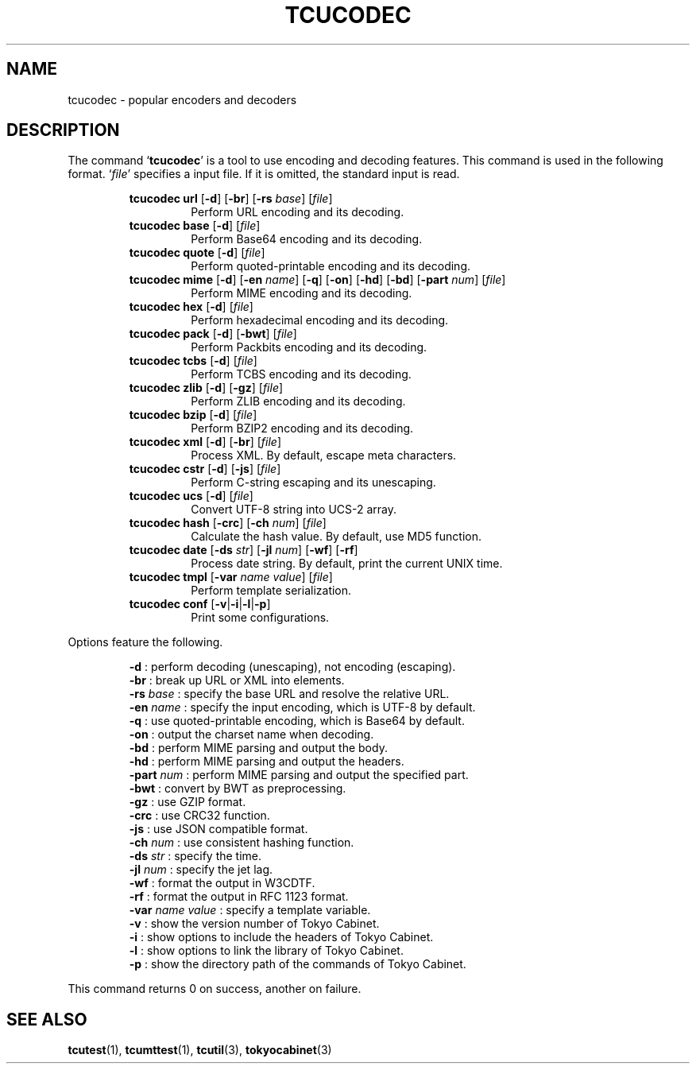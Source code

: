 .TH "TCUCODEC" 1 "2009-05-04" "Man Page" "Tokyo Cabinet"

.SH NAME
tcucodec \- popular encoders and decoders

.SH DESCRIPTION
.PP
The command `\fBtcucodec\fR' is a tool to use encoding and decoding features.  This command is used in the following format.  `\fIfile\fR' specifies a input file.  If it is omitted, the standard input is read.
.PP
.RS
.br
\fBtcucodec url \fR[\fB\-d\fR]\fB \fR[\fB\-br\fR]\fB \fR[\fB\-rs \fIbase\fB\fR]\fB \fR[\fB\fIfile\fB\fR]\fB\fR
.RS
Perform URL encoding and its decoding.
.RE
.br
\fBtcucodec base \fR[\fB\-d\fR]\fB \fR[\fB\fIfile\fB\fR]\fB\fR
.RS
Perform Base64 encoding and its decoding.
.RE
.br
\fBtcucodec quote \fR[\fB\-d\fR]\fB \fR[\fB\fIfile\fB\fR]\fB\fR
.RS
Perform quoted\-printable encoding and its decoding.
.RE
.br
\fBtcucodec mime \fR[\fB\-d\fR]\fB \fR[\fB\-en \fIname\fB\fR]\fB \fR[\fB\-q\fR]\fB \fR[\fB\-on\fR]\fB \fR[\fB\-hd\fR]\fB \fR[\fB\-bd\fR]\fB \fR[\fB\-part \fInum\fB\fR]\fB \fR[\fB\fIfile\fB\fR]\fB\fR
.RS
Perform MIME encoding and its decoding.
.RE
.br
\fBtcucodec hex \fR[\fB\-d\fR]\fB \fR[\fB\fIfile\fB\fR]\fB\fR
.RS
Perform hexadecimal encoding and its decoding.
.RE
.br
\fBtcucodec pack \fR[\fB\-d\fR]\fB \fR[\fB\-bwt\fR]\fB \fR[\fB\fIfile\fB\fR]\fB\fR
.RS
Perform Packbits encoding and its decoding.
.RE
.br
\fBtcucodec tcbs \fR[\fB\-d\fR]\fB \fR[\fB\fIfile\fB\fR]\fB\fR
.RS
Perform TCBS encoding and its decoding.
.RE
.br
\fBtcucodec zlib \fR[\fB\-d\fR]\fB \fR[\fB\-gz\fR]\fB \fR[\fB\fIfile\fB\fR]\fB\fR
.RS
Perform ZLIB encoding and its decoding.
.RE
.br
\fBtcucodec bzip \fR[\fB\-d\fR]\fB \fR[\fB\fIfile\fB\fR]\fB\fR
.RS
Perform BZIP2 encoding and its decoding.
.RE
.br
\fBtcucodec xml \fR[\fB\-d\fR]\fB \fR[\fB\-br\fR]\fB \fR[\fB\fIfile\fB\fR]\fB\fR
.RS
Process XML.  By default, escape meta characters.
.RE
.br
\fBtcucodec cstr \fR[\fB\-d\fR]\fB \fR[\fB\-js\fR]\fB \fR[\fB\fIfile\fB\fR]\fB\fR
.RS
Perform C\-string escaping and its unescaping.
.RE
.br
\fBtcucodec ucs \fR[\fB\-d\fR]\fB \fR[\fB\fIfile\fB\fR]\fB\fR
.RS
Convert UTF\-8 string into UCS\-2 array.
.RE
.br
\fBtcucodec hash \fR[\fB\-crc\fR]\fB \fR[\fB\-ch \fInum\fB\fR]\fB \fR[\fB\fIfile\fB\fR]\fB\fR
.RS
Calculate the hash value.  By default, use MD5 function.
.RE
.br
\fBtcucodec date \fR[\fB\-ds \fIstr\fB\fR]\fB \fR[\fB\-jl \fInum\fB\fR]\fB \fR[\fB\-wf\fR]\fB \fR[\fB\-rf\fR]\fB\fR
.RS
Process date string.  By default, print the current UNIX time.
.RE
.br
\fBtcucodec tmpl \fR[\fB\-var \fIname\fB \fIvalue\fB\fR]\fB \fR[\fB\fIfile\fB\fR]\fB\fR
.RS
Perform template serialization.
.RE
.br
\fBtcucodec conf \fR[\fB\-v\fR|\fB\-i\fR|\fB\-l\fR|\fB\-p\fR]\fB\fR
.RS
Print some configurations.
.RE
.RE
.PP
Options feature the following.
.PP
.RS
\fB\-d\fR : perform decoding (unescaping), not encoding (escaping).
.br
\fB\-br\fR : break up URL or XML into elements.
.br
\fB\-rs \fIbase\fR\fR : specify the base URL and resolve the relative URL.
.br
\fB\-en \fIname\fR\fR : specify the input encoding, which is UTF\-8 by default.
.br
\fB\-q\fR : use quoted\-printable encoding, which is Base64 by default.
.br
\fB\-on\fR : output the charset name when decoding.
.br
\fB\-bd\fR : perform MIME parsing and output the body.
.br
\fB\-hd\fR : perform MIME parsing and output the headers.
.br
\fB\-part \fInum\fR\fR : perform MIME parsing and output the specified part.
.br
\fB\-bwt\fR : convert by BWT as preprocessing.
.br
\fB\-gz\fR : use GZIP format.
.br
\fB\-crc\fR : use CRC32 function.
.br
\fB\-js\fR : use JSON compatible format.
.br
\fB\-ch \fInum\fR\fR : use consistent hashing function.
.br
\fB\-ds \fIstr\fR\fR : specify the time.
.br
\fB\-jl \fInum\fR\fR : specify the jet lag.
.br
\fB\-wf\fR : format the output in W3CDTF.
.br
\fB\-rf\fR : format the output in RFC 1123 format.
.br
\fB\-var \fIname\fR \fIvalue\fR\fR : specify a template variable.
.br
\fB\-v\fR : show the version number of Tokyo Cabinet.
.br
\fB\-i\fR : show options to include the headers of Tokyo Cabinet.
.br
\fB\-l\fR : show options to link the library of Tokyo Cabinet.
.br
\fB\-p\fR : show the directory path of the commands of Tokyo Cabinet.
.br
.RE
.PP
This command returns 0 on success, another on failure.

.SH SEE ALSO
.PP
.BR tcutest (1),
.BR tcumttest (1),
.BR tcutil (3),
.BR tokyocabinet (3)
